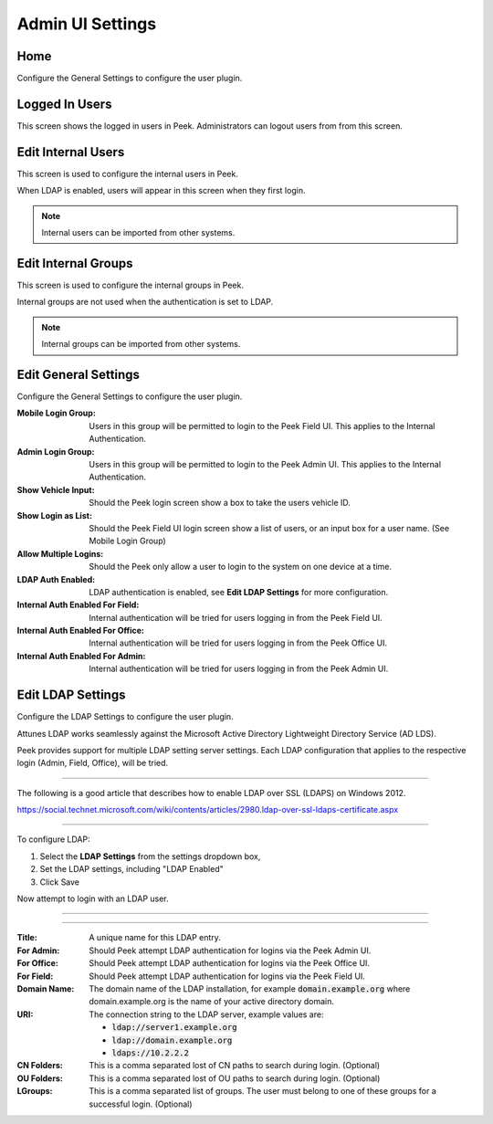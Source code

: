 .. _core_device_admin_ui_settings:

Admin UI Settings
-----------------

Home
````

Configure the General Settings to configure the user plugin.

.. image:: home.png

Logged In Users
```````````````

This screen shows the logged in users in Peek. Administrators can logout users from
from this screen.

.. image:: manage-logged-in-users.png

Edit Internal Users
```````````````````

This screen is used to configure the internal users in Peek.

When LDAP is enabled, users will appear in this screen when they first login.

.. note:: Internal users can be imported from other systems.

.. image:: edit-internal-user.png

Edit Internal Groups
````````````````````

This screen is used to configure the internal groups in Peek.

Internal groups are not used when the authentication is set to LDAP.

.. note:: Internal groups can be imported from other systems.


.. image:: edit-internal-groups.png

Edit General Settings
`````````````````````

Configure the General Settings to configure the user plugin.

:Mobile Login Group: Users in this group will be permitted to login to the Peek Field UI.
        This applies to the Internal Authentication.

:Admin Login Group: Users in this group will be permitted to login to the Peek Admin UI.
        This applies to the Internal Authentication.

:Show Vehicle Input: Should the Peek login screen show a box to take the users
    vehicle ID.

:Show Login as List: Should the Peek Field UI login screen show a list of users, or an
    input box for a user name. (See Mobile Login Group)

:Allow Multiple Logins: Should the Peek only allow a user to login to the system
    on one device at a time.

:LDAP Auth Enabled: LDAP authentication is enabled, see **Edit LDAP Settings** for more
    configuration.

:Internal Auth Enabled For Field: Internal authentication will be tried for users logging
    in from the Peek Field UI.

:Internal Auth Enabled For Office: Internal authentication will be tried for users logging
    in from the Peek Office UI.

:Internal Auth Enabled For Admin: Internal authentication will be tried for users logging
    in from the Peek Admin UI.

.. image:: settings-general.png

Edit LDAP Settings
``````````````````

Configure the LDAP Settings to configure the user plugin.

Attunes LDAP works seamlessly against the Microsoft Active Directory
Lightweight Directory Service (AD LDS).

Peek provides support for multiple LDAP setting server settings. Each LDAP configuration
that applies to the respective login (Admin, Field, Office), will be tried.

----

The following is a good article that describes how to enable LDAP over SSL (LDAPS)
on Windows 2012.

`<https://social.technet.microsoft.com/wiki/contents/articles/2980.ldap-over-ssl-ldaps-certificate.aspx>`_

----

To configure LDAP:

#.  Select the **LDAP Settings** from the settings dropdown box,

#.  Set the LDAP settings, including "LDAP Enabled"

#.  Click Save

Now attempt to login with an LDAP user.

----

.. image:: settings-ldap.png

----

:Title: A unique name for this LDAP entry.

:For Admin: Should Peek attempt LDAP authentication for logins via the Peek Admin UI.

:For Office: Should Peek attempt LDAP authentication for logins via the Peek Office UI.

:For Field: Should Peek attempt LDAP authentication for logins via the Peek Field UI.

:Domain Name: The domain name of the LDAP installation,
    for example :code:`domain.example.org` where domain.example.org is the name of your
    active directory domain.

:URI: The connection string to the LDAP server, example values are:

    *  :code:`ldap://server1.example.org`

    *  :code:`ldap://domain.example.org`

    *  :code:`ldaps://10.2.2.2`

:CN Folders: This is a comma separated lost of CN paths to search during login.
        (Optional)

:OU Folders: This is a comma separated lost of OU paths to search during login.
        (Optional)

:LGroups: This is a comma separated list of groups. The user must belong to one of these
        groups for a successful login. (Optional)


